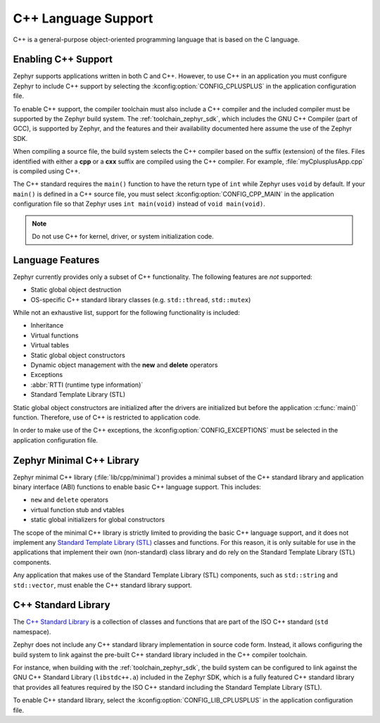 .. _language_cpp:

C++ Language Support
####################

C++ is a general-purpose object-oriented programming language that is based on
the C language.

Enabling C++ Support
********************

Zephyr supports applications written in both C and C++. However, to use C++ in
an application you must configure Zephyr to include C++ support by selecting
the :kconfig:option:`CONFIG_CPLUSPLUS` in the application configuration file.

To enable C++ support, the compiler toolchain must also include a C++ compiler
and the included compiler must be supported by the Zephyr build system. The
:ref:`toolchain_zephyr_sdk`, which includes the GNU C++ Compiler (part of GCC),
is supported by Zephyr, and the features and their availability documented
here assume the use of the Zephyr SDK.

When compiling a source file, the build system selects the C++ compiler based
on the suffix (extension) of the files. Files identified with either a **cpp**
or a **cxx** suffix are compiled using the C++ compiler. For example,
:file:`myCplusplusApp.cpp` is compiled using C++.

The C++ standard requires the ``main()`` function to have the return type of
``int`` while Zephyr uses ``void`` by default. If your ``main()`` is defined in
a C++ source file, you must select :kconfig:option:`CONFIG_CPP_MAIN` in the
application configuration file so that Zephyr uses ``int main(void)`` instead
of ``void main(void)``.

.. note::
    Do not use C++ for kernel, driver, or system initialization code.

Language Features
*****************

Zephyr currently provides only a subset of C++ functionality. The following
features are *not* supported:

* Static global object destruction
* OS-specific C++ standard library classes (e.g. ``std::thread``,
  ``std::mutex``)

While not an exhaustive list, support for the following functionality is
included:

* Inheritance
* Virtual functions
* Virtual tables
* Static global object constructors
* Dynamic object management with the **new** and **delete** operators
* Exceptions
* :abbr:`RTTI (runtime type information)`
* Standard Template Library (STL)

Static global object constructors are initialized after the drivers are
initialized but before the application :c:func:`main()` function. Therefore,
use of C++ is restricted to application code.

In order to make use of the C++ exceptions, the
:kconfig:option:`CONFIG_EXCEPTIONS` must be selected in the application
configuration file.

Zephyr Minimal C++ Library
**************************

Zephyr minimal C++ library (:file:`lib/cpp/minimal`) provides a minimal subset
of the C++ standard library and application binary interface (ABI) functions to
enable basic C++ language support. This includes:

* ``new`` and ``delete`` operators
* virtual function stub and vtables
* static global initializers for global constructors

The scope of the minimal C++ library is strictly limited to providing the basic
C++ language support, and it does not implement any `Standard Template Library
(STL)`_ classes and functions. For this reason, it is only suitable for use in
the applications that implement their own (non-standard) class library and do
rely on the Standard Template Library (STL) components.

Any application that makes use of the Standard Template Library (STL)
components, such as ``std::string`` and ``std::vector``, must enable the C++
standard library support.

C++ Standard Library
********************

The `C++ Standard Library`_ is a collection of classes and functions that are
part of the ISO C++ standard (``std`` namespace).

Zephyr does not include any C++ standard library implementation in source code
form. Instead, it allows configuring the build system to link against the
pre-built C++ standard library included in the C++ compiler toolchain.

For instance, when building with the :ref:`toolchain_zephyr_sdk`, the build
system can be configured to link against the GNU C++ Standard Library
(``libstdc++.a``) included in the Zephyr SDK, which is a fully featured C++
standard library that provides all features required by the ISO C++ standard
including the Standard Template Library (STL).

To enable C++ standard library, select the
:kconfig:option:`CONFIG_LIB_CPLUSPLUS` in the application configuration file.

.. _`C++ Standard Library`: https://en.wikipedia.org/wiki/C%2B%2B_Standard_Library
.. _`Standard Template Library (STL)`: https://en.wikipedia.org/wiki/Standard_Template_Library
